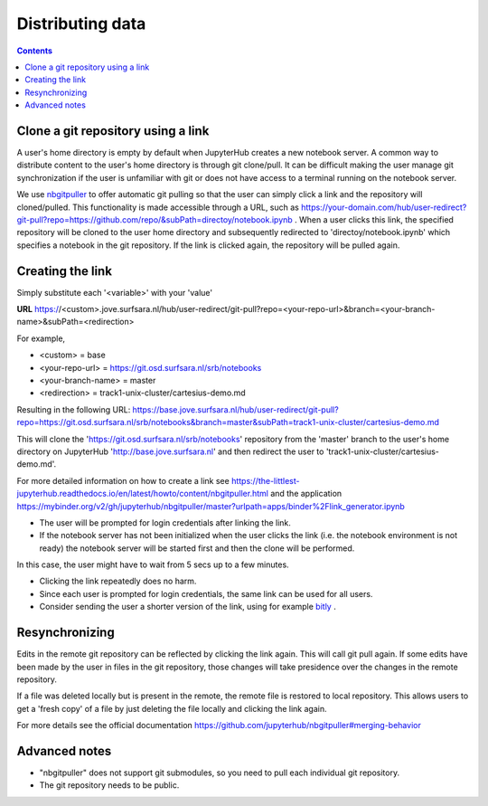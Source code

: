 .. _distributing:

*****************
Distributing data
*****************

.. contents:: 
    :depth: 2


.. _content_distributing:

==========================================================
Clone a git repository using a link
==========================================================

A user's home directory is empty by default when JupyterHub creates a new notebook server.
A common way to distribute content to the user's home directory is through git clone/pull.
It can be difficult making the user manage git synchronization if the user is unfamiliar
with git or does not have access to a terminal running on the notebook server.

We use `nbgitpuller <https://github.com/jupyterhub/nbgitpuller>`_ to offer automatic git pulling
so that the user can simply click a link and the repository will cloned/pulled.
This functionality is made accessible through a URL, such as  `https://your-domain.com/hub/user-redirect?git-pull?repo=https://github.com/repo/&subPath=directoy/notebook.ipynb <https://your-domain.com/hub/user-redirect?git-pull?repo=https://github.com/repo/&subPath=directoy/notebook.ipynb>`_ .
When a user clicks this link, the specified repository will be cloned to the user home directory and subsequently redirected to 'directoy/notebook.ipynb' which specifies a notebook in the git repository.
If the link is clicked again, the repository will be pulled again.

=========================================================
Creating the link
=========================================================

Simply substitute each '<variable>' with your 'value'

**URL** https://<custom>.jove.surfsara.nl/hub/user-redirect/git-pull?repo=<your-repo-url>&branch=<your-branch-name>&subPath=<redirection>

For example,

- <custom> = base
- <your-repo-url> = https://git.osd.surfsara.nl/srb/notebooks
- <your-branch-name> = master
- <redirection> = track1-unix-cluster/cartesius-demo.md

Resulting in the following URL:
https://base.jove.surfsara.nl/hub/user-redirect/git-pull?repo=https://git.osd.surfsara.nl/srb/notebooks&branch=master&subPath=track1-unix-cluster/cartesius-demo.md

This will clone the 'https://git.osd.surfsara.nl/srb/notebooks' repository from the 'master' branch to the user's home directory on JupyterHub 'http://base.jove.surfsara.nl' and then redirect the user to 'track1-unix-cluster/cartesius-demo.md'.

For more detailed information on how to create a link see https://the-littlest-jupyterhub.readthedocs.io/en/latest/howto/content/nbgitpuller.html
and the application https://mybinder.org/v2/gh/jupyterhub/nbgitpuller/master?urlpath=apps/binder%2Flink_generator.ipynb

- The user will be prompted for login credentials after linking the link.
- If the notebook server has not been initialized when the user clicks the link (i.e. the notebook environment is not ready) the notebook server will be started first and then the clone will be performed.

In this case, the user might have to wait from 5 secs up to a few minutes.

- Clicking the link repeatedly does no harm.
- Since each user is prompted for login credentials, the same link can be used for all users.
- Consider sending the user a shorter version of the link, using for example `bitly <https://bitly.com/>`_ .

=========================================================
Resynchronizing
=========================================================

Edits in the remote git repository can be reflected by clicking the link again.
This will call git pull again.
If some edits have been made by the user in files in the git repository, those changes will take presidence over the changes in the remote repository.

If a file was deleted locally but is present in the remote, the remote file is restored to local repository.
This allows users to get a 'fresh copy' of a file by just deleting the file locally and clicking the link again.

For more details see the official documentation https://github.com/jupyterhub/nbgitpuller#merging-behavior

=========================================================
Advanced notes
=========================================================

- "nbgitpuller" does not support git submodules, so you need to pull each individual git repository.
- The git repository needs to be public.